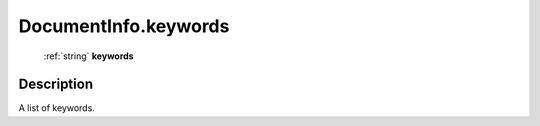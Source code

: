 .. _DocumentInfo.keywords:

================================================
DocumentInfo.keywords
================================================

   :ref:`string` **keywords**


Description
-----------

A list of keywords.

